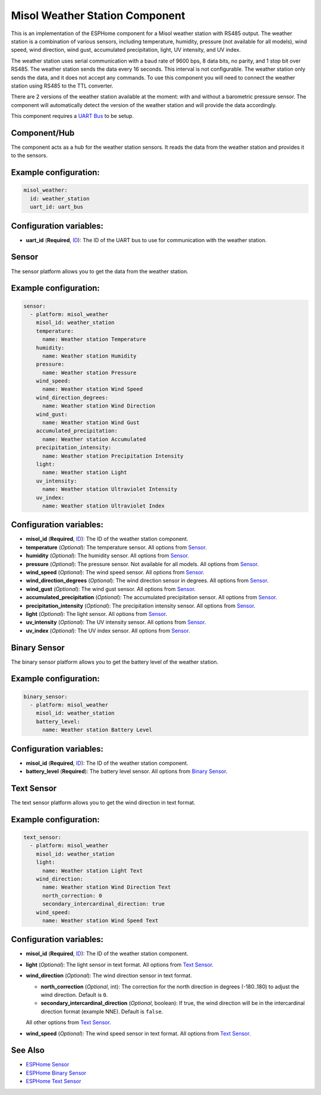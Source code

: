 Misol Weather Station Component
===============================

.. raw:: HTML

  <p><a href="./images/misol-weather-station.jpg?raw=true"><img src="./images/misol-weather-station.jpg?raw=true" height="50%" width="50%"></a><br><i>&emsp;Misol weather station</i></p>

This is an implementation of the ESPHome component for a Misol weather station with RS485 output. The weather station is a combination of various sensors, including temperature, humidity, pressure (not available for all models), wind speed, wind direction, wind gust, accumulated precipitation, light, UV intensity, and UV index.

The weather station uses serial communication with a baud rate of 9600 bps, 8 data bits, no parity, and 1 stop bit over RS485. 
The weather station sends the data every 16 seconds. This interval is not configurable. The weather station only sends the data, and it does not accept any commands.
To use this component you will need to connect the weather station using RS485 to the TTL converter. 

There are 2 versions of the weather station available at the moment: with and without a barometric pressure sensor. 
The component will automatically detect the version of the weather station and will provide the data accordingly.

This component requires a `UART Bus <https://esphome.io/components/uart#uart>`_ to be setup.

Component/Hub
-------------

The component acts as a hub for the weather station sensors. It reads the data from the weather station and provides it to the sensors.

Example configuration:
----------------------

.. code-block:: yaml

    misol_weather:
      id: weather_station
      uart_id: uart_bus

Configuration variables:
------------------------

- **uart_id** (**Required**, `ID <https://esphome.io/guides/configuration-types.html#config-id>`_): The ID of the UART bus to use for communication with the weather station.

Sensor
------

The sensor platform allows you to get the data from the weather station.

Example configuration:
----------------------

.. code-block:: yaml

    sensor:
      - platform: misol_weather
        misol_id: weather_station
        temperature:
          name: Weather station Temperature
        humidity:
          name: Weather station Humidity
        pressure:
          name: Weather station Pressure
        wind_speed:
          name: Weather station Wind Speed
        wind_direction_degrees:
          name: Weather station Wind Direction
        wind_gust:
          name: Weather station Wind Gust
        accumulated_precipitation:
          name: Weather station Accumulated 
        precipitation_intensity:
          name: Weather station Precipitation Intensity
        light:
          name: Weather station Light
        uv_intensity:
          name: Weather station Ultraviolet Intensity
        uv_index:
          name: Weather station Ultraviolet Index


Configuration variables:
------------------------

- **misol_id** (**Required**, `ID <https://esphome.io/guides/configuration-types.html#config-id>`_): The ID of the weather station component.
- **temperature** (*Optional*): The temperature sensor.
  All options from `Sensor <https://esphome.io/components/sensor/index.html#config-sensor>`_.
- **humidity** (*Optional*): The humidity sensor.
  All options from `Sensor <https://esphome.io/components/sensor/index.html#config-sensor>`_.
- **pressure** (*Optional*): The pressure sensor. Not available for all models.
  All options from `Sensor <https://esphome.io/components/sensor/index.html#config-sensor>`_.
- **wind_speed** (*Optional*): The wind speed sensor.
  All options from `Sensor <https://esphome.io/components/sensor/index.html#config-sensor>`_.
- **wind_direction_degrees** (*Optional*): The wind direction sensor in degrees.
  All options from `Sensor <https://esphome.io/components/sensor/index.html#config-sensor>`_.
- **wind_gust** (*Optional*): The wind gust sensor.
  All options from `Sensor <https://esphome.io/components/sensor/index.html#config-sensor>`_.
- **accumulated_precipitation** (*Optional*): The accumulated precipitation sensor.
  All options from `Sensor <https://esphome.io/components/sensor/index.html#config-sensor>`_.
- **precipitation_intensity** (*Optional*): The precipitation intensity sensor.
  All options from `Sensor <https://esphome.io/components/sensor/index.html#config-sensor>`_.
- **light** (*Optional*): The light sensor.
  All options from `Sensor <https://esphome.io/components/sensor/index.html#config-sensor>`_.
- **uv_intensity** (*Optional*): The UV intensity sensor.
  All options from `Sensor <https://esphome.io/components/sensor/index.html#config-sensor>`_.
- **uv_index** (*Optional*): The UV index sensor.
  All options from `Sensor <https://esphome.io/components/sensor/index.html#config-sensor>`_.

Binary Sensor
-------------

The binary sensor platform allows you to get the battery level of the weather station.

Example configuration:
----------------------

.. code-block:: yaml

    binary_sensor:
      - platform: misol_weather
        misol_id: weather_station
        battery_level:
          name: Weather station Battery Level

Configuration variables:
------------------------

- **misol_id** (**Required**, `ID <https://esphome.io/guides/configuration-types.html#config-id>`_): The ID of the weather station component.
- **battery_level** (**Required**): The battery level sensor.
  All options from `Binary Sensor <https://esphome.io/components/binary_sensor/index.html#base-binary-sensor-configuration>`_.

Text Sensor
-----------

The text sensor platform allows you to get the wind direction in text format.

Example configuration:
----------------------

.. code-block:: yaml

    text_sensor:
      - platform: misol_weather
        misol_id: weather_station
        light:
          name: Weather station Light Text
        wind_direction:
          name: Weather station Wind Direction Text
          north_correction: 0
          secondary_intercardinal_direction: true
        wind_speed:
          name: Weather station Wind Speed Text

Configuration variables:
------------------------

- **misol_id** (**Required**, `ID <https://esphome.io/guides/configuration-types.html#config-id>`_): The ID of the weather station component.
- **light** (*Optional*): The light sensor in text format.
  All options from `Text Sensor <https://esphome.io/components/text_sensor/index.html#base-text-sensor-configuration>`_.
- **wind_direction** (*Optional*): The wind direction sensor in text format.

  - **north_correction** (*Optional*, int): The correction for the north direction in degrees (-180..180) to adjust the wind direction. Default is ``0``.
  - **secondary_intercardinal_direction** (*Optional*, boolean): If true, the wind direction will be in the intercardinal direction format (example NNE). Default is ``false``.

  All other options from `Text Sensor <https://esphome.io/components/text_sensor/index.html#base-text-sensor-configuration>`_.
- **wind_speed** (*Optional*): The wind speed sensor in text format.
  All options from `Text Sensor <https://esphome.io/components/text_sensor/index.html#base-text-sensor-configuration>`_.

See Also
--------

- `ESPHome Sensor <https://esphome.io/components/sensor/index.html>`_
- `ESPHome Binary Sensor <https://esphome.io/components/binary_sensor/index.html>`_
- `ESPHome Text Sensor <https://esphome.io/components/text_sensor/index.html>`_
